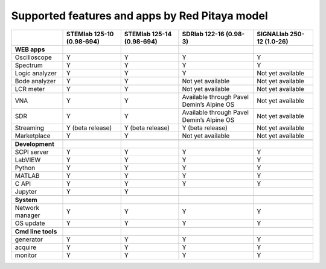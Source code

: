 .. _supportedFeaturesAndApps:

###############################################
Supported features and apps by Red Pitaya model
###############################################

+----------------------------+-----------------------------+-----------------------------+--------------------------------------------+--------------------------------------------+
|                            | STEMlab 125-10 (0.98-694)   | STEMlab  125-14 (0.98-694)  | SDRlab  122-16 (0.98-3)                    | SIGNALlab 250-12 (1.0-26)                  |
+============================+=============================+=============================+============================================+============================================+
| **WEB apps**               |                             |                             |                                            |                                            |
+----------------------------+-----------------------------+-----------------------------+--------------------------------------------+--------------------------------------------+
| Oscilloscope               | Y                           | Y                           | Y                                          | Y                                          |
+----------------------------+-----------------------------+-----------------------------+--------------------------------------------+--------------------------------------------+
| Spectrum                   | Y                           | Y                           | Y                                          | Y                                          |
+----------------------------+-----------------------------+-----------------------------+--------------------------------------------+--------------------------------------------+
| Logic analyzer             | Y                           | Y                           | Y                                          | Not yet available                          |
+----------------------------+-----------------------------+-----------------------------+--------------------------------------------+--------------------------------------------+
| Bode analyzer              | Y                           | Y                           | Not yet available                          | Not yet available                          |
+----------------------------+-----------------------------+-----------------------------+--------------------------------------------+--------------------------------------------+
| LCR meter                  | Y                           | Y                           | Not yet available                          | Not yet available                          |
+----------------------------+-----------------------------+-----------------------------+--------------------------------------------+--------------------------------------------+
| VNA                        | Y                           | Y                           | Available through Pavel Demin’s Alpine OS  | Not yet available                          |
+----------------------------+-----------------------------+-----------------------------+--------------------------------------------+--------------------------------------------+
| SDR                        | Y                           | Y                           | Available through Pavel Demin’s Alpine OS  | Not yet available                          |
+----------------------------+-----------------------------+-----------------------------+--------------------------------------------+--------------------------------------------+
| Streaming                  | Y (beta release)            | Y (beta release)            | Y (beta release)                           | Not yet available                          |
+----------------------------+-----------------------------+-----------------------------+--------------------------------------------+--------------------------------------------+
| Marketplace                | Y                           | Y                           | Not yet available                          | Not yet available                          |
+----------------------------+-----------------------------+-----------------------------+--------------------------------------------+--------------------------------------------+
|                            |                             |                             |                                            |                                            |
+----------------------------+-----------------------------+-----------------------------+--------------------------------------------+--------------------------------------------+
| **Development**            |                             |                             |                                            |                                            |
+----------------------------+-----------------------------+-----------------------------+--------------------------------------------+--------------------------------------------+
| SCPI server                | Y                           | Y                           | Y                                          | Y                                          |
+----------------------------+-----------------------------+-----------------------------+--------------------------------------------+--------------------------------------------+
| LabVIEW                    | Y                           | Y                           | Y                                          | Y                                          |
+----------------------------+-----------------------------+-----------------------------+--------------------------------------------+--------------------------------------------+
| Python                     | Y                           | Y                           | Y                                          | Y                                          |
+----------------------------+-----------------------------+-----------------------------+--------------------------------------------+--------------------------------------------+
| MATLAB                     | Y                           | Y                           | Y                                          | Y                                          |
+----------------------------+-----------------------------+-----------------------------+--------------------------------------------+--------------------------------------------+
| C API                      | Y                           | Y                           | Y                                          | Y                                          |
+----------------------------+-----------------------------+-----------------------------+--------------------------------------------+--------------------------------------------+
| Jupyter                    | Y                           | Y                           |                                            |                                            |
+----------------------------+-----------------------------+-----------------------------+--------------------------------------------+--------------------------------------------+
|                            |                             |                             |                                            |                                            |
+----------------------------+-----------------------------+-----------------------------+--------------------------------------------+--------------------------------------------+
| **System**                 |                             |                             |                                            |                                            |
+----------------------------+-----------------------------+-----------------------------+--------------------------------------------+--------------------------------------------+
| Network manager            | Y                           | Y                           | Y                                          | Y                                          |
+----------------------------+-----------------------------+-----------------------------+--------------------------------------------+--------------------------------------------+
| OS update                  | Y                           | Y                           | Y                                          | Y                                          |
+----------------------------+-----------------------------+-----------------------------+--------------------------------------------+--------------------------------------------+
|                            |                             |                             |                                            |                                            |
+----------------------------+-----------------------------+-----------------------------+--------------------------------------------+--------------------------------------------+
| **Cmd line tools**         |                             |                             |                                            |                                            |
+----------------------------+-----------------------------+-----------------------------+--------------------------------------------+--------------------------------------------+
| generator                  | Y                           | Y                           | Y                                          | Y                                          |
+----------------------------+-----------------------------+-----------------------------+--------------------------------------------+--------------------------------------------+
| acquire                    | Y                           | Y                           | Y                                          | Y                                          |
+----------------------------+-----------------------------+-----------------------------+--------------------------------------------+--------------------------------------------+
| monitor                    | Y                           | Y                           | Y                                          | Y                                          |
+----------------------------+-----------------------------+-----------------------------+--------------------------------------------+--------------------------------------------+





